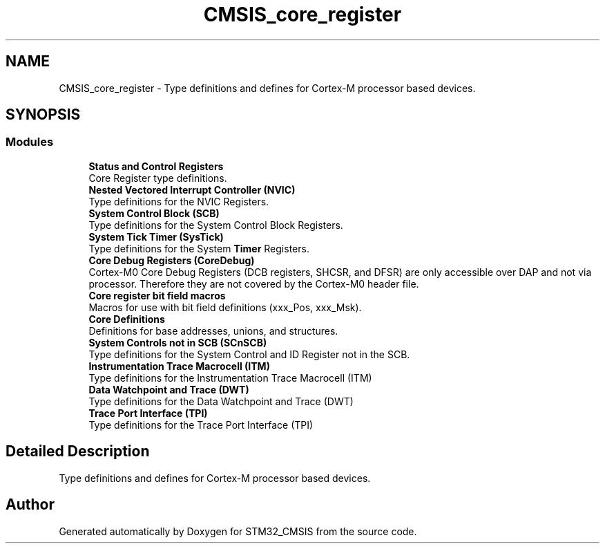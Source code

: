 .TH "CMSIS_core_register" 3 "Sun Apr 16 2017" "STM32_CMSIS" \" -*- nroff -*-
.ad l
.nh
.SH NAME
CMSIS_core_register \- Type definitions and defines for Cortex-M processor based devices\&.  

.SH SYNOPSIS
.br
.PP
.SS "Modules"

.in +1c
.ti -1c
.RI "\fBStatus and Control Registers\fP"
.br
.RI "Core Register type definitions\&. "
.ti -1c
.RI "\fBNested Vectored Interrupt Controller (NVIC)\fP"
.br
.RI "Type definitions for the NVIC Registers\&. "
.ti -1c
.RI "\fBSystem Control Block (SCB)\fP"
.br
.RI "Type definitions for the System Control Block Registers\&. "
.ti -1c
.RI "\fBSystem Tick Timer (SysTick)\fP"
.br
.RI "Type definitions for the System \fBTimer\fP Registers\&. "
.ti -1c
.RI "\fBCore Debug Registers (CoreDebug)\fP"
.br
.RI "Cortex-M0 Core Debug Registers (DCB registers, SHCSR, and DFSR) are only accessible over DAP and not via processor\&. Therefore they are not covered by the Cortex-M0 header file\&. "
.ti -1c
.RI "\fBCore register bit field macros\fP"
.br
.RI "Macros for use with bit field definitions (xxx_Pos, xxx_Msk)\&. "
.ti -1c
.RI "\fBCore Definitions\fP"
.br
.RI "Definitions for base addresses, unions, and structures\&. "
.ti -1c
.RI "\fBSystem Controls not in SCB (SCnSCB)\fP"
.br
.RI "Type definitions for the System Control and ID Register not in the SCB\&. "
.ti -1c
.RI "\fBInstrumentation Trace Macrocell (ITM)\fP"
.br
.RI "Type definitions for the Instrumentation Trace Macrocell (ITM) "
.ti -1c
.RI "\fBData Watchpoint and Trace (DWT)\fP"
.br
.RI "Type definitions for the Data Watchpoint and Trace (DWT) "
.ti -1c
.RI "\fBTrace Port Interface (TPI)\fP"
.br
.RI "Type definitions for the Trace Port Interface (TPI) "
.in -1c
.SH "Detailed Description"
.PP 
Type definitions and defines for Cortex-M processor based devices\&. 


.SH "Author"
.PP 
Generated automatically by Doxygen for STM32_CMSIS from the source code\&.
